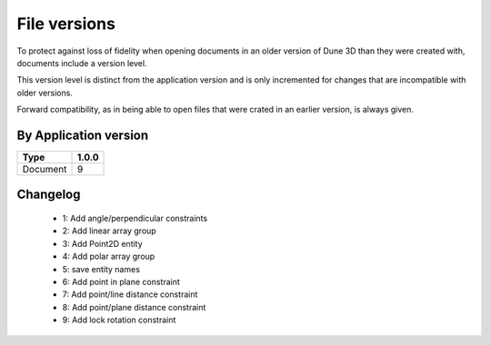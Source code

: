 File versions
===================

To protect against loss of fidelity when opening documents in an older 
version of Dune 3D than they were created with, documents include a 
version level.

This version level is distinct from the application version and is only 
incremented for changes that are incompatible with older versions.

Forward compatibility, as in being able to open 
files that were crated in an earlier version, is always given.

By Application version
----------------------

.. csv-table::
   :header: "Type", "1.0.0"

   Document, 9


Changelog
---------

  - 1: Add angle/perpendicular constraints
  - 2: Add linear array group
  - 3: Add Point2D entity
  - 4: Add polar array group
  - 5: save entity names
  - 6: Add point in plane constraint
  - 7: Add point/line distance constraint
  - 8: Add point/plane distance constraint
  - 9: Add lock rotation constraint
